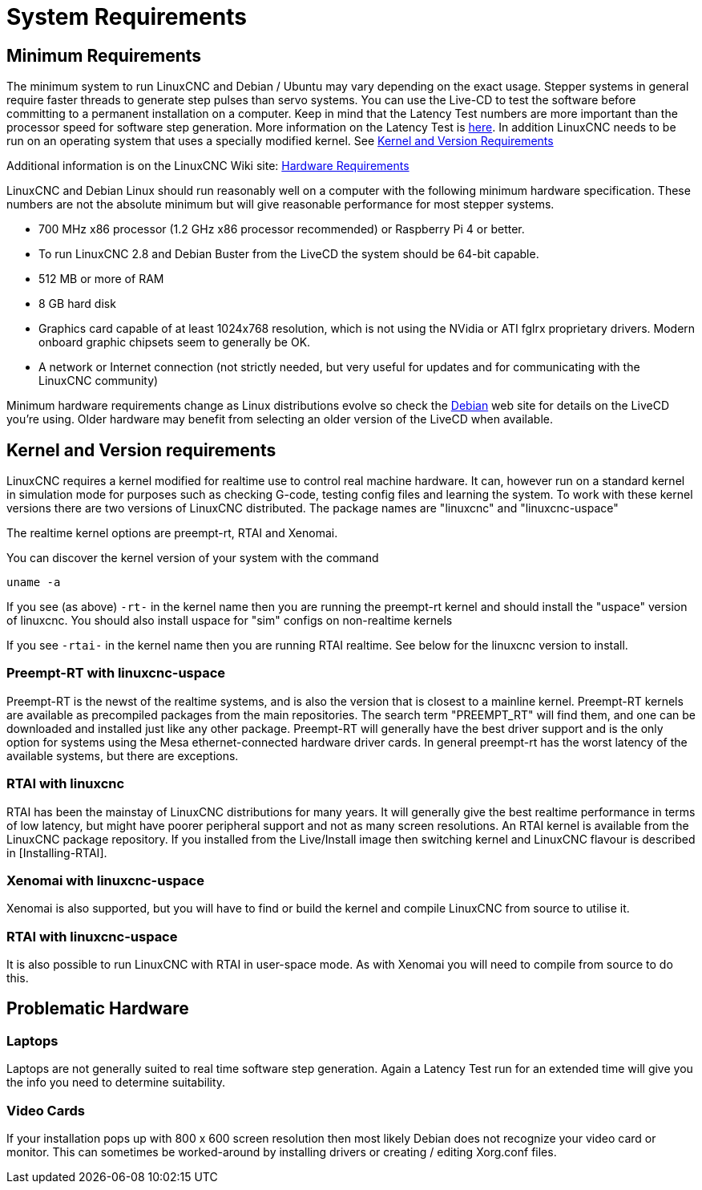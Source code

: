 [[cha:system-requirements]]

= System Requirements

== Minimum Requirements

The minimum system to run LinuxCNC and Debian / Ubuntu may vary depending
on the exact usage. Stepper systems in general require faster threads to
generate step pulses than servo systems. You can use the Live-CD to test
the software before committing to a permanent installation on a computer.
Keep in mind that the Latency Test numbers are more important than the
processor speed for software step generation. More information on the
Latency Test is <<latency-test,here>>.
In addition LinuxCNC needs to be run on an operating system that uses a
specially modified kernel. See <<kernel_and_version_requirements,Kernel and Version Requirements>>

Additional information is on the LinuxCNC Wiki site:
http://wiki.linuxcnc.org/cgi-bin/wiki.pl?Hardware_Requirements[Hardware Requirements]

LinuxCNC and Debian Linux should run reasonably well on a computer with
the following minimum hardware specification. These numbers are not the
absolute minimum but will give reasonable performance for most stepper
systems.

* 700 MHz x86 processor (1.2 GHz x86 processor recommended) or Raspberry
  Pi 4 or better.
* To run LinuxCNC 2.8 and Debian Buster from the LiveCD the system should
  be 64-bit capable.
* 512 MB or more of RAM
* 8 GB hard disk
* Graphics card capable of at least 1024x768 resolution, which is not
   using the NVidia or ATI fglrx proprietary drivers. Modern onboard
   graphic chipsets seem to generally be OK.
* A network or Internet connection (not strictly needed, but very useful
  for updates and for communicating with the LinuxCNC community)

Minimum hardware requirements change as Linux distributions evolve so
check the https://www.debian.org/releases/stable/amd64/ch02.en.html[Debian]
web site for details on the LiveCD you're using. Older hardware may
benefit from selecting an older version of the LiveCD when available.

[[kernel_and_version_requirements]]
== Kernel and Version requirements

LinuxCNC requires a kernel modified for realtime use to control real
machine hardware. It can, however run on a standard kernel in simulation
mode for purposes such as checking G-code, testing config files and
learning the system.
To work with these kernel versions there are two versions of LinuxCNC
distributed. The package names are "linuxcnc" and "linuxcnc-uspace"

The realtime kernel options are preempt-rt, RTAI and Xenomai.

You can discover the kernel version of your system with the command

 uname -a

If you see (as above) `-rt-` in the kernel name then you are running the
preempt-rt kernel and should install the "uspace" version of linuxcnc.
You should also install uspace for "sim" configs on non-realtime kernels

If you see `-rtai-` in the kernel name then you are running RTAI
realtime. See below for the linuxcnc version to install.

=== Preempt-RT with linuxcnc-uspace

Preempt-RT is the newst of the realtime systems, and is also the version
that is closest to a mainline kernel. Preempt-RT kernels are available
as precompiled packages from the main repositories. The search term
"PREEMPT_RT" will find them, and one can be downloaded and installed
just like any other package.
Preempt-RT will generally have the best driver support and is the only
option for systems using the Mesa ethernet-connected hardware driver
cards. In general preempt-rt has the worst latency of the available
systems, but there are exceptions.

=== RTAI with linuxcnc

RTAI has been the mainstay of LinuxCNC distributions for many years. It
will generally give the best realtime performance in terms of low
latency, but might have poorer peripheral support and not as many screen
resolutions. An RTAI kernel is available from the LinuxCNC package
repository. If you installed from the Live/Install image then switching
kernel and LinuxCNC flavour is described in [Installing-RTAI].

=== Xenomai with linuxcnc-uspace

Xenomai is also supported, but you will have to find or build the kernel
and compile LinuxCNC from source to utilise it.

=== RTAI with linuxcnc-uspace

It is also possible to run LinuxCNC with RTAI in user-space mode. As
with Xenomai you will need to compile from source to do this.


== Problematic Hardware

=== Laptops

Laptops are not generally suited to real time software step
generation. Again a Latency Test run for an extended time will give you
the info you need to determine suitability.

=== Video Cards

If your installation pops up with 800 x 600 screen resolution then
most likely Debian does not recognize your video card or monitor. This
can sometimes be worked-around by installing drivers or creating /
editing Xorg.conf files.

// vim: set syntax=asciidoc:


